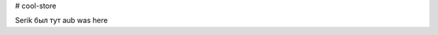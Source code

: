 # cool-store

.. image:: https://travis-ci.org/adnerlord/cool-store.png
    :target: https://travis-ci.org/adnerlord/cool-store

Serik был тут 
aub was here
